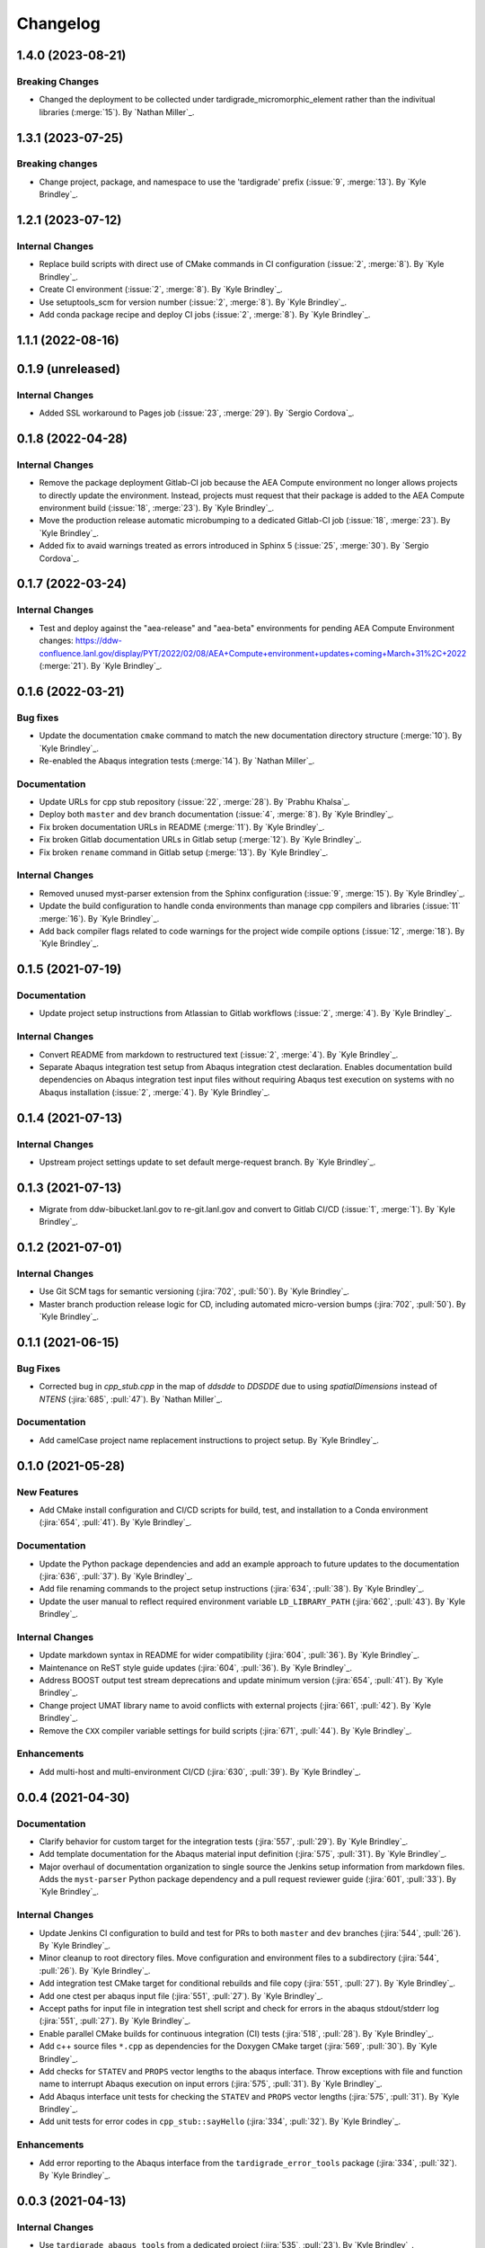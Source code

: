 .. _changelog:


#########
Changelog
#########

******************
1.4.0 (2023-08-21)
******************

Breaking Changes
================
- Changed the deployment to be collected under tardigrade_micromorphic_element rather than the indivitual libraries (:merge:`15`). By `Nathan Miller`_.

******************
1.3.1 (2023-07-25)
******************

Breaking changes
================
- Change project, package, and namespace to use the 'tardigrade' prefix (:issue:`9`, :merge:`13`). By `Kyle Brindley`_.

******************
1.2.1 (2023-07-12)
******************

Internal Changes
================
- Replace build scripts with direct use of CMake commands in CI configuration (:issue:`2`, :merge:`8`). By `Kyle
  Brindley`_.
- Create CI environment (:issue:`2`, :merge:`8`). By `Kyle Brindley`_.
- Use setuptools_scm for version number (:issue:`2`, :merge:`8`). By `Kyle Brindley`_.
- Add conda package recipe and deploy CI jobs (:issue:`2`, :merge:`8`). By `Kyle Brindley`_.

******************
1.1.1 (2022-08-16)
******************

******************
0.1.9 (unreleased)
******************

Internal Changes
================
- Added SSL workaround to Pages job (:issue:`23`, :merge:`29`). By `Sergio Cordova`_.

******************
0.1.8 (2022-04-28)
******************

Internal Changes
================
- Remove the package deployment Gitlab-CI job because the AEA Compute environment no longer allows projects to directly
  update the environment. Instead, projects must request that their package is added to the AEA Compute environment
  build (:issue:`18`, :merge:`23`). By `Kyle Brindley`_.
- Move the production release automatic microbumping to a dedicated Gitlab-CI job (:issue:`18`, :merge:`23`). By `Kyle
  Brindley`_.
- Added fix to avaid warnings treated as errors introduced in Sphinx 5 (:issue:`25`, :merge:`30`). By `Sergio Cordova`_.


******************
0.1.7 (2022-03-24)
******************

Internal Changes
================
- Test and deploy against the "aea-release" and "aea-beta" environments for pending AEA Compute Environment changes:
  https://ddw-confluence.lanl.gov/display/PYT/2022/02/08/AEA+Compute+environment+updates+coming+March+31%2C+2022
  (:merge:`21`). By `Kyle Brindley`_.


******************
0.1.6 (2022-03-21)
******************

Bug fixes
=========
- Update the documentation ``cmake`` command to match the new documentation directory structure (:merge:`10`). By `Kyle
  Brindley`_.
- Re-enabled the Abaqus integration tests (:merge:`14`). By `Nathan Miller`_.

Documentation
=============
- Update URLs for cpp stub repository (:issue:`22`, :merge:`28`). By `Prabhu Khalsa`_.
- Deploy both ``master`` and ``dev`` branch documentation (:issue:`4`, :merge:`8`). By `Kyle Brindley`_.
- Fix broken documentation URLs in README (:merge:`11`). By `Kyle Brindley`_.
- Fix broken Gitlab documentation URLs in Gitlab setup (:merge:`12`). By `Kyle Brindley`_.
- Fix broken ``rename`` command in Gitlab setup (:merge:`13`). By `Kyle Brindley`_.

Internal Changes
================
- Removed unused myst-parser extension from the Sphinx configuration (:issue:`9`, :merge:`15`). By `Kyle Brindley`_.
- Update the build configuration to handle conda environments than manage cpp compilers and libraries (:issue:`11`
  :merge:`16`). By `Kyle Brindley`_.
- Add back compiler flags related to code warnings for the project wide compile options (:issue:`12`, :merge:`18`). By
  `Kyle Brindley`_.


******************
0.1.5 (2021-07-19)
******************

Documentation
=============
- Update project setup instructions from Atlassian to Gitlab workflows (:issue:`2`, :merge:`4`). By `Kyle Brindley`_.

Internal Changes
================
- Convert README from markdown to restructured text (:issue:`2`, :merge:`4`). By `Kyle Brindley`_.
- Separate Abaqus integration test setup from Abaqus integration ctest declaration. Enables documentation build
  dependencies on Abaqus integration test input files without requiring Abaqus test execution on systems with no Abaqus
  installation (:issue:`2`, :merge:`4`). By `Kyle Brindley`_.


******************
0.1.4 (2021-07-13)
******************

Internal Changes
================
- Upstream project settings update to set default merge-request branch. By `Kyle Brindley`_.

******************
0.1.3 (2021-07-13)
******************

- Migrate from ddw-bibucket.lanl.gov to re-git.lanl.gov and convert to Gitlab CI/CD (:issue:`1`, :merge:`1`). By `Kyle
  Brindley`_.

******************
0.1.2 (2021-07-01)
******************

Internal Changes
================
- Use Git SCM tags for semantic versioning (:jira:`702`, :pull:`50`). By `Kyle Brindley`_.
- Master branch production release logic for CD, including automated micro-version bumps (:jira:`702`, :pull:`50`). By `Kyle
  Brindley`_.


******************
0.1.1 (2021-06-15)
******************

Bug Fixes
=========
- Corrected bug in `cpp_stub.cpp` in the map of `ddsdde` to `DDSDDE` due to using `spatialDimensions` instead
  of `NTENS` (:jira:`685`, :pull:`47`). By `Nathan Miller`_.

Documentation
=============
- Add camelCase project name replacement instructions to project setup. By `Kyle Brindley`_.


******************
0.1.0 (2021-05-28)
******************

New Features
============
- Add CMake install configuration and CI/CD scripts for build, test, and installation to a Conda environment
  (:jira:`654`, :pull:`41`). By `Kyle Brindley`_.

Documentation
=============
- Update the Python package dependencies and add an example approach to future updates to the documentation
  (:jira:`636`, :pull:`37`). By `Kyle Brindley`_.
- Add file renaming commands to the project setup instructions (:jira:`634`, :pull:`38`). By `Kyle Brindley`_.
- Update the user manual to reflect required environment variable ``LD_LIBRARY_PATH`` (:jira:`662`, :pull:`43`). By
  `Kyle Brindley`_.

Internal Changes
================
- Update markdown syntax in README for wider compatibility (:jira:`604`, :pull:`36`). By `Kyle Brindley`_.
- Maintenance on ReST style guide updates (:jira:`604`, :pull:`36`). By `Kyle Brindley`_.
- Address BOOST output test stream deprecations and update minimum version
  (:jira:`654`, :pull:`41`). By `Kyle Brindley`_.
- Change project UMAT library name to avoid conflicts with external projects (:jira:`661`, :pull:`42`). By `Kyle
  Brindley`_.
- Remove the ``CXX`` compiler variable settings for build scripts (:jira:`671`, :pull:`44`). By `Kyle Brindley`_.

Enhancements
============
- Add multi-host and multi-environment CI/CD (:jira:`630`, :pull:`39`). By `Kyle Brindley`_.


******************
0.0.4 (2021-04-30)
******************

Documentation
=============
- Clarify behavior for custom target for the integration tests (:jira:`557`, :pull:`29`). By `Kyle Brindley`_.
- Add template documentation for the Abaqus material input definition (:jira:`575`, :pull:`31`). By `Kyle Brindley`_.
- Major overhaul of documentation organization to single source the Jenkins setup information from markdown files.  Adds
  the ``myst-parser`` Python package dependency and a pull request reviewer guide (:jira:`601`, :pull:`33`). By `Kyle
  Brindley`_.

Internal Changes
================
- Update Jenkins CI configuration to build and test for PRs to both ``master`` and ``dev`` branches (:jira:`544`,
  :pull:`26`). By `Kyle Brindley`_.
- Minor cleanup to root directory files. Move configuration and environment files to a subdirectory (:jira:`544`,
  :pull:`26`). By `Kyle Brindley`_.
- Add integration test CMake target for conditional rebuilds and file copy (:jira:`551`, :pull:`27`). By `Kyle
  Brindley`_.
- Add one ctest per abaqus input file (:jira:`551`, :pull:`27`). By `Kyle Brindley`_.
- Accept paths for input file in integration test shell script and check for errors in the abaqus stdout/stderr log
  (:jira:`551`, :pull:`27`). By `Kyle Brindley`_.
- Enable parallel CMake builds for continuous integration (CI) tests (:jira:`518`, :pull:`28`). By `Kyle Brindley`_.
- Add c++ source files ``*.cpp`` as dependencies for the Doxygen CMake target (:jira:`569`, :pull:`30`). By `Kyle
  Brindley`_.
- Add checks for ``STATEV`` and ``PROPS`` vector lengths to the abaqus interface. Throw exceptions with file and
  function name to interrupt Abaqus execution on input errors (:jira:`575`, :pull:`31`). By `Kyle Brindley`_.
- Add Abaqus interface unit tests for checking the ``STATEV`` and ``PROPS`` vector lengths (:jira:`575`, :pull:`31`). By
  `Kyle Brindley`_.
- Add unit tests for error codes in ``cpp_stub::sayHello`` (:jira:`334`, :pull:`32`). By `Kyle Brindley`_.

Enhancements
============
- Add error reporting to the Abaqus interface from the ``tardigrade_error_tools`` package (:jira:`334`, :pull:`32`). By `Kyle Brindley`_.


******************
0.0.3 (2021-04-13)
******************

Internal Changes
================
- Use ``tardigrade_abaqus_tools`` from a dedicated project (:jira:`535`, :pull:`23`). By `Kyle Brindley`_.
- Add ``bibtex_bibfiles`` variable to Sphinx configuration for newer version of ``sphinxcontrib.bibtex`` extension in
  Anaconda 2020 (:jira:`526`, :pull:`21`). By `Kyle Brindley`_.
- Add explicit list of documentation source files for better conditional CMake documentation re-builds (:jira:`526`,
  :pull:`21`). By `Kyle Brindley`_.


******************
0.0.2 (2021-02-11)
******************

Breaking changes
================
- Remove testing and support for intel ``icpc`` compiler (:jira:`516`, :pull:`9`). By `Kyle Brindley`_.

New Features
============
- Add do-nothing template c++ Abaqus UMAT interface and sample Abaqus input file (:jira:`502`, :pull:`6`). By `Kyle Brindley`_.
- Use example c++ library in Abaqus UMAT template (:jira:`505`, :pull:`8`). By `Kyle Brindley`_.
- Add c++ to fortran variable conversion and Abaqus variable return template (:jira:`521`, :pull:`15`, :pull:`16`). By
  `Kyle Brindley`_.
- Add common abaqus tensor handling tools and a c++ converted umat interface (:jira:`522`, :pull:`17`). By `Kyle
  Brindley`_.

Bug fixes
=========

Documentation
=============
- Add changelog to documentation (:jira:`450`, :pull:`11`). By `Kyle Brindley`_.
- Add direct CMake build instructions and minimal user manual (:jira:`519`, :pull:`12`). By `Kyle Brindley`_.
- Add release guidance and release branch instructions (:jira:`520`, :pull:`13`). By `Kyle Brindley`_.

Internal Changes
================
- Use BOOST and ctest for unit testing (:jira:`357`, :pull:`4`). By `Kyle Brindley`_.
- Update Jenkins CI configuration and store with version controlled repository (:jira:`442`, :pull:`5`). By `Kyle Brindley`_.
- Demonstrate c++ ``tardigrade_vector_tools`` library for unit testing (:jira:`506`, :pull:`7`). By `Kyle Brindley`_.
- Add integration tests for Abaqus UMAT interface (:jira:`504`, :pull:`10`). By `Kyle Brindley`_.
- Move project Abaqus interface into project files. Treat UMAT Fortran/c++ subroutine as a UMAT selection and pass
  through subroutine (:jira:`523`, :pull:`18`). By `Kyle Brindley`_.
- Bump micro version number for release (:jira:`524`). By `Kyle Brindley`_.

Enhancements
============


******************
0.0.1 (2020-10-26)
******************

Breaking changes
================

New Features
============
- Create c++ stub repository targeting constitutive modeling (:jira:`332`, :pull:`1`). By `Kyle Brindley`_.

Bug fixes
=========

Documentation
=============

Internal Changes
================
- Add continuous integration scripts (:jira:`333`, :pull:`2`). By `Kyle Brindley`_.

Enhancements
============
